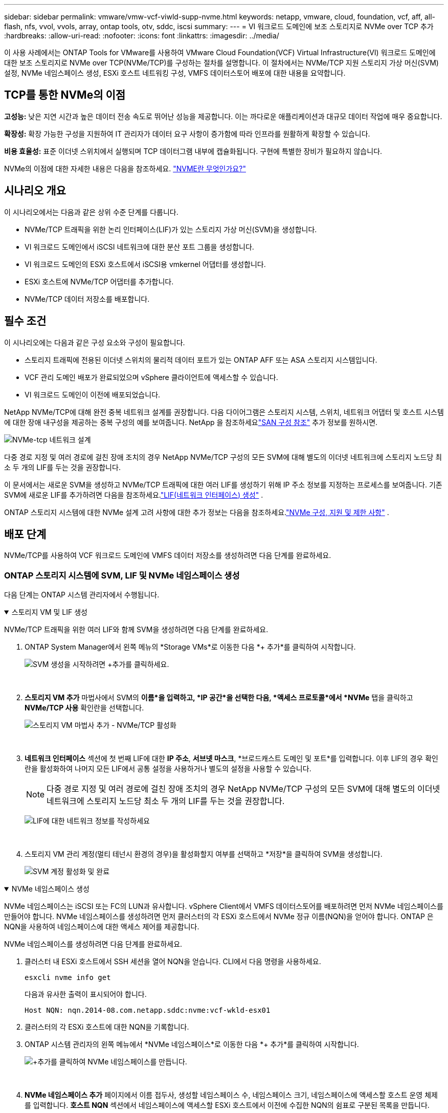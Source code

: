 ---
sidebar: sidebar 
permalink: vmware/vmw-vcf-viwld-supp-nvme.html 
keywords: netapp, vmware, cloud, foundation, vcf, aff, all-flash, nfs, vvol, vvols, array, ontap tools, otv, sddc, iscsi 
summary:  
---
= VI 워크로드 도메인에 보조 스토리지로 NVMe over TCP 추가
:hardbreaks:
:allow-uri-read: 
:nofooter: 
:icons: font
:linkattrs: 
:imagesdir: ../media/


[role="lead"]
이 사용 사례에서는 ONTAP Tools for VMware를 사용하여 VMware Cloud Foundation(VCF) Virtual Infrastructure(VI) 워크로드 도메인에 대한 보조 스토리지로 NVMe over TCP(NVMe/TCP)를 구성하는 절차를 설명합니다.  이 절차에서는 NVMe/TCP 지원 스토리지 가상 머신(SVM) 설정, NVMe 네임스페이스 생성, ESXi 호스트 네트워킹 구성, VMFS 데이터스토어 배포에 대한 내용을 요약합니다.



== TCP를 통한 NVMe의 이점

*고성능:* 낮은 지연 시간과 높은 데이터 전송 속도로 뛰어난 성능을 제공합니다.  이는 까다로운 애플리케이션과 대규모 데이터 작업에 매우 중요합니다.

*확장성:* 확장 가능한 구성을 지원하여 IT 관리자가 데이터 요구 사항이 증가함에 따라 인프라를 원활하게 확장할 수 있습니다.

*비용 효율성:* 표준 이더넷 스위치에서 실행되며 TCP 데이터그램 내부에 캡슐화됩니다.  구현에 특별한 장비가 필요하지 않습니다.

NVMe의 이점에 대한 자세한 내용은 다음을 참조하세요. https://www.netapp.com/data-storage/nvme/what-is-nvme/["NVME란 무엇인가요?"]



== 시나리오 개요

이 시나리오에서는 다음과 같은 상위 수준 단계를 다룹니다.

* NVMe/TCP 트래픽을 위한 논리 인터페이스(LIF)가 있는 스토리지 가상 머신(SVM)을 생성합니다.
* VI 워크로드 도메인에서 iSCSI 네트워크에 대한 분산 포트 그룹을 생성합니다.
* VI 워크로드 도메인의 ESXi 호스트에서 iSCSI용 vmkernel 어댑터를 생성합니다.
* ESXi 호스트에 NVMe/TCP 어댑터를 추가합니다.
* NVMe/TCP 데이터 저장소를 배포합니다.




== 필수 조건

이 시나리오에는 다음과 같은 구성 요소와 구성이 필요합니다.

* 스토리지 트래픽에 전용된 이더넷 스위치의 물리적 데이터 포트가 있는 ONTAP AFF 또는 ASA 스토리지 시스템입니다.
* VCF 관리 도메인 배포가 완료되었으며 vSphere 클라이언트에 액세스할 수 있습니다.
* VI 워크로드 도메인이 이전에 배포되었습니다.


NetApp NVMe/TCP에 대해 완전 중복 네트워크 설계를 권장합니다.  다음 다이어그램은 스토리지 시스템, 스위치, 네트워크 어댑터 및 호스트 시스템에 대한 장애 내구성을 제공하는 중복 구성의 예를 보여줍니다.  NetApp 을 참조하세요link:https://docs.netapp.com/us-en/ontap/san-config/index.html["SAN 구성 참조"] 추가 정보를 원하시면.

image:vmware-vcf-asa-074.png["NVMe-tcp 네트워크 설계"]

다중 경로 지정 및 여러 경로에 걸친 장애 조치의 경우 NetApp NVMe/TCP 구성의 모든 SVM에 대해 별도의 이더넷 네트워크에 스토리지 노드당 최소 두 개의 LIF를 두는 것을 권장합니다.

이 문서에서는 새로운 SVM을 생성하고 NVMe/TCP 트래픽에 대한 여러 LIF를 생성하기 위해 IP 주소 정보를 지정하는 프로세스를 보여줍니다.  기존 SVM에 새로운 LIF를 추가하려면 다음을 참조하세요.link:https://docs.netapp.com/us-en/ontap/networking/create_a_lif.html["LIF(네트워크 인터페이스) 생성"] .

ONTAP 스토리지 시스템에 대한 NVMe 설계 고려 사항에 대한 추가 정보는 다음을 참조하세요.link:https://docs.netapp.com/us-en/ontap/nvme/support-limitations.html["NVMe 구성, 지원 및 제한 사항"] .



== 배포 단계

NVMe/TCP를 사용하여 VCF 워크로드 도메인에 VMFS 데이터 저장소를 생성하려면 다음 단계를 완료하세요.



=== ONTAP 스토리지 시스템에 SVM, LIF 및 NVMe 네임스페이스 생성

다음 단계는 ONTAP 시스템 관리자에서 수행됩니다.

.스토리지 VM 및 LIF 생성
[%collapsible%open]
====
NVMe/TCP 트래픽을 위한 여러 LIF와 함께 SVM을 생성하려면 다음 단계를 완료하세요.

. ONTAP System Manager에서 왼쪽 메뉴의 *Storage VMs*로 이동한 다음 *+ 추가*를 클릭하여 시작합니다.
+
image:vmware-vcf-asa-001.png["SVM 생성을 시작하려면 +추가를 클릭하세요."]

+
{nbsp}

. *스토리지 VM 추가* 마법사에서 SVM의 *이름*을 입력하고, *IP 공간*을 선택한 다음, *액세스 프로토콜*에서 *NVMe* 탭을 클릭하고 *NVMe/TCP 사용* 확인란을 선택합니다.
+
image:vmware-vcf-asa-075.png["스토리지 VM 마법사 추가 - NVMe/TCP 활성화"]

+
{nbsp}

. *네트워크 인터페이스* 섹션에 첫 번째 LIF에 대한 *IP 주소*, *서브넷 마스크*, *브로드캐스트 도메인 및 포트*를 입력합니다.  이후 LIF의 경우 확인란을 활성화하여 나머지 모든 LIF에서 공통 설정을 사용하거나 별도의 설정을 사용할 수 있습니다.
+

NOTE: 다중 경로 지정 및 여러 경로에 걸친 장애 조치의 경우 NetApp NVMe/TCP 구성의 모든 SVM에 대해 별도의 이더넷 네트워크에 스토리지 노드당 최소 두 개의 LIF를 두는 것을 권장합니다.

+
image:vmware-vcf-asa-076.png["LIF에 대한 네트워크 정보를 작성하세요"]

+
{nbsp}

. 스토리지 VM 관리 계정(멀티 테넌시 환경의 경우)을 활성화할지 여부를 선택하고 *저장*을 클릭하여 SVM을 생성합니다.
+
image:vmware-vcf-asa-004.png["SVM 계정 활성화 및 완료"]



====
.NVMe 네임스페이스 생성
[%collapsible%open]
====
NVMe 네임스페이스는 iSCSI 또는 FC의 LUN과 유사합니다.  vSphere Client에서 VMFS 데이터스토어를 배포하려면 먼저 NVMe 네임스페이스를 만들어야 합니다.  NVMe 네임스페이스를 생성하려면 먼저 클러스터의 각 ESXi 호스트에서 NVMe 정규 이름(NQN)을 얻어야 합니다.  ONTAP 은 NQN을 사용하여 네임스페이스에 대한 액세스 제어를 제공합니다.

NVMe 네임스페이스를 생성하려면 다음 단계를 완료하세요.

. 클러스터 내 ESXi 호스트에서 SSH 세션을 열어 NQN을 얻습니다.  CLI에서 다음 명령을 사용하세요.
+
[source, cli]
----
esxcli nvme info get
----
+
다음과 유사한 출력이 표시되어야 합니다.

+
[source, cli]
----
Host NQN: nqn.2014-08.com.netapp.sddc:nvme:vcf-wkld-esx01
----
. 클러스터의 각 ESXi 호스트에 대한 NQN을 기록합니다.
. ONTAP 시스템 관리자의 왼쪽 메뉴에서 *NVMe 네임스페이스*로 이동한 다음 *+ 추가*를 클릭하여 시작합니다.
+
image:vmware-vcf-asa-093.png["+추가를 클릭하여 NVMe 네임스페이스를 만듭니다."]

+
{nbsp}

. *NVMe 네임스페이스 추가* 페이지에서 이름 접두사, 생성할 네임스페이스 수, 네임스페이스 크기, 네임스페이스에 액세스할 호스트 운영 체제를 입력합니다.  *호스트 NQN* 섹션에서 네임스페이스에 액세스할 ESXi 호스트에서 이전에 수집한 NQN의 쉼표로 구분된 목록을 만듭니다.


스냅샷 보호 정책과 같은 추가 항목을 구성하려면 *추가 옵션*을 클릭하세요.  마지막으로 *저장*을 클릭하여 NVMe 네임스페이스를 생성합니다.

+image:vmware-vcf-asa-093.png["+추가를 클릭하여 NVMe 네임스페이스를 만듭니다."]

====


=== ESXi 호스트에 네트워킹 및 NVMe 소프트웨어 어댑터 설정

다음 단계는 vSphere 클라이언트를 사용하여 VI 워크로드 도메인 클러스터에서 수행됩니다.  이 경우 vCenter Single Sign-On이 사용되므로 vSphere 클라이언트는 관리 도메인과 워크로드 도메인 모두에서 공통적입니다.

.NVME/TCP 트래픽을 위한 분산 포트 그룹 생성
[%collapsible%open]
====
각 NVMe/TCP 네트워크에 대한 새로운 분산 포트 그룹을 생성하려면 다음을 완료하세요.

. vSphere 클라이언트에서 워크로드 도메인에 대한 *인벤토리 > 네트워킹*으로 이동합니다.  기존 분산 스위치로 이동하여 *새 분산 포트 그룹...*을 만드는 작업을 선택합니다.
+
image:vmware-vcf-asa-022.png["새 포트 그룹을 생성하도록 선택하세요"]

+
{nbsp}

. *새 분산 포트 그룹* 마법사에서 새 포트 그룹의 이름을 입력하고 *다음*을 클릭하여 계속합니다.
. *설정 구성* 페이지에서 모든 설정을 작성하세요.  VLAN을 사용하는 경우 올바른 VLAN ID를 제공해야 합니다. 계속하려면 *다음*을 클릭하세요.
+
image:vmware-vcf-asa-023.png["VLAN ID를 작성하세요"]

+
{nbsp}

. *완료 준비* 페이지에서 변경 사항을 검토하고 *마침*을 클릭하여 새 분산 포트 그룹을 만듭니다.
. 두 번째 NVMe/TCP 네트워크에 대한 분산 포트 그룹을 생성하려면 이 프로세스를 반복하고 올바른 *VLAN ID*를 입력했는지 확인하세요.
. 두 포트 그룹이 모두 생성되면 첫 번째 포트 그룹으로 이동하여 *설정 편집...* 작업을 선택합니다.
+
image:vmware-vcf-asa-077.png["DPG - 설정 편집"]

+
{nbsp}

. *분산 포트 그룹 - 설정 편집* 페이지에서 왼쪽 메뉴의 *팀 구성 및 장애 조치*로 이동한 다음 *업링크2*를 클릭하여 *사용하지 않는 업링크*로 이동합니다.
+
image:vmware-vcf-asa-078.png["uplink2를 사용하지 않는 곳으로 이동"]

. 두 번째 NVMe/TCP 포트 그룹에 대해서도 이 단계를 반복합니다.  하지만 이번에는 *uplink1*을 *사용하지 않는 업링크*로 옮깁니다.
+
image:vmware-vcf-asa-079.png["업링크 1을 사용하지 않는 곳으로 이동"]



====
.각 ESXi 호스트에 VMkernel 어댑터를 만듭니다.
[%collapsible%open]
====
워크로드 도메인의 각 ESXi 호스트에서 이 프로세스를 반복합니다.

. vSphere 클라이언트에서 워크로드 도메인 인벤토리의 ESXi 호스트 중 하나로 이동합니다.  *구성* 탭에서 *VMkernel 어댑터*를 선택하고 *네트워킹 추가...*를 클릭하여 시작합니다.
+
image:vmware-vcf-asa-030.png["네트워킹 추가 마법사 시작"]

+
{nbsp}

. *연결 유형 선택* 창에서 *VMkernel 네트워크 어댑터*를 선택하고 *다음*을 클릭하여 계속합니다.
+
image:vmware-vcf-asa-008.png["VMkernel 네트워크 어댑터 선택"]

+
{nbsp}

. *대상 장치 선택* 페이지에서 이전에 생성한 iSCSI용 분산 포트 그룹 중 하나를 선택합니다.
+
image:vmware-vcf-asa-095.png["대상 포트 그룹을 선택하세요"]

+
{nbsp}

. *포트 속성* 페이지에서 *NVMe over TCP* 상자를 클릭하고 *다음*을 클릭하여 계속합니다.
+
image:vmware-vcf-asa-096.png["VMkernel 포트 속성"]

+
{nbsp}

. *IPv4 설정* 페이지에서 *IP 주소*, *서브넷 마스크*를 입력하고 새로운 게이트웨이 IP 주소를 입력합니다(필요한 경우에만). 계속하려면 *다음*을 클릭하세요.
+
image:vmware-vcf-asa-097.png["VMkernel IPv4 설정"]

+
{nbsp}

. *완료 준비* 페이지에서 선택 사항을 검토하고 *마침*을 클릭하여 VMkernel 어댑터를 만듭니다.
+
image:vmware-vcf-asa-098.png["VMkernel 선택 검토"]

+
{nbsp}

. 두 번째 iSCSI 네트워크에 대한 VMkernel 어댑터를 생성하려면 이 과정을 반복합니다.


====
.NVMe over TCP 어댑터 추가
[%collapsible%open]
====
워크로드 도메인 클러스터의 각 ESXi 호스트에는 스토리지 트래픽에 전용된 모든 NVMe/TCP 네트워크에 대해 NVMe over TCP 소프트웨어 어댑터가 설치되어 있어야 합니다.

NVMe over TCP 어댑터를 설치하고 NVMe 컨트롤러를 검색하려면 다음 단계를 완료하세요.

. vSphere 클라이언트에서 워크로드 도메인 클러스터의 ESXi 호스트 중 하나로 이동합니다.  *구성* 탭에서 메뉴의 *스토리지 어댑터*를 클릭한 다음, *소프트웨어 어댑터 추가* 드롭다운 메뉴에서 *NVMe over TCP 어댑터 추가*를 선택합니다.
+
image:vmware-vcf-asa-099.png["NVMe over TCP 어댑터 추가"]

+
{nbsp}

. *소프트웨어 NVMe over TCP 어댑터 추가* 창에서 *물리적 네트워크 어댑터* 드롭다운 메뉴에 액세스하여 NVMe 어댑터를 활성화할 올바른 물리적 네트워크 어댑터를 선택합니다.
+
image:vmware-vcf-asa-100.png["물리적 어댑터 선택"]

+
{nbsp}

. TCP 트래픽을 통한 NVMe에 할당된 두 번째 네트워크에 대해 이 프로세스를 반복하여 올바른 물리적 어댑터를 할당합니다.
. 새로 설치된 NVMe over TCP 어댑터 중 하나를 선택하고, *컨트롤러* 탭에서 *컨트롤러 추가*를 선택합니다.
+
image:vmware-vcf-asa-101.png["컨트롤러 추가"]

+
{nbsp}

. *컨트롤러 추가* 창에서 *자동* 탭을 선택하고 다음 단계를 완료합니다.
+
** 이 NVMe over TCP 어댑터에 할당된 물리적 어댑터와 동일한 네트워크에 있는 SVM 논리 인터페이스 중 하나에 대한 IP 주소를 입력합니다.
** *컨트롤러 검색* 버튼을 클릭하세요.
** 검색된 컨트롤러 목록에서 네트워크 주소가 NVMe over TCP 어댑터와 일치하는 두 컨트롤러의 확인란을 클릭합니다.
** 선택한 컨트롤러를 추가하려면 *확인* 버튼을 클릭하세요.
+
image:vmware-vcf-asa-102.png["컨트롤러 검색 및 추가"]

+
{nbsp}



. 몇 초 후에 NVMe 네임스페이스가 장치 탭에 나타납니다.
+
image:vmware-vcf-asa-103.png["장치 아래에 나열된 NVMe 네임스페이스"]

+
{nbsp}

. NVMe/TCP 트래픽을 위해 설정된 두 번째 네트워크에 대해 NVMe over TCP 어댑터를 생성하려면 이 절차를 반복합니다.


====
.TCP 데이터 저장소를 통한 NVMe 배포
[%collapsible%open]
====
NVMe 네임스페이스에 VMFS 데이터 저장소를 생성하려면 다음 단계를 완료하세요.

. vSphere 클라이언트에서 워크로드 도메인 클러스터의 ESXi 호스트 중 하나로 이동합니다.  *작업* 메뉴에서 *저장소 > 새 데이터 저장소...*를 선택합니다.
+
image:vmware-vcf-asa-104.png["NVMe over TCP 어댑터 추가"]

+
{nbsp}

. *새 데이터 저장소* 마법사에서 유형으로 *VMFS*를 선택합니다. 계속하려면 *다음*을 클릭하세요.
. *이름 및 장치 선택* 페이지에서 데이터 저장소의 이름을 입력하고 사용 가능한 장치 목록에서 NVMe 네임스페이스를 선택합니다.
+
image:vmware-vcf-asa-105.png["이름 및 장치 선택"]

+
{nbsp}

. *VMFS 버전* 페이지에서 데이터 저장소의 VMFS 버전을 선택합니다.
. *파티션 구성* 페이지에서 기본 파티션 구성에 원하는 변경 사항을 적용합니다. 계속하려면 *다음*을 클릭하세요.
+
image:vmware-vcf-asa-106.png["NVMe 파티션 구성"]

+
{nbsp}

. *완료 준비* 페이지에서 요약을 검토하고 *마침*을 클릭하여 데이터 저장소를 만듭니다.
. 인벤토리의 새 데이터 저장소로 이동하여 *호스트* 탭을 클릭합니다.  올바르게 구성된 경우 클러스터의 모든 ESXi 호스트가 나열되고 새 데이터 저장소에 액세스할 수 있어야 합니다.
+
image:vmware-vcf-asa-107.png["데이터 저장소에 연결된 호스트"]

+
{nbsp}



====


== 추가 정보

ONTAP 스토리지 시스템 구성에 대한 정보는 다음을 참조하세요.link:https://docs.netapp.com/us-en/ontap["ONTAP 9 문서"] 센터.

VCF 구성에 대한 정보는 다음을 참조하세요.link:https://techdocs.broadcom.com/us/en/vmware-cis/vcf.html["VMware Cloud Foundation 문서"] .
